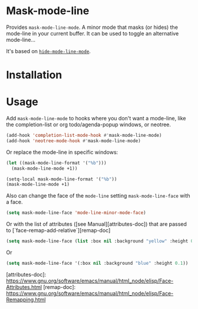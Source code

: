 * Mask-mode-line

Provides ~mask-mode-line-mode~. A minor mode that masks (or hides) the mode-line
in your current buffer. It can be used to toggle an alternative mode-line...

It's based on [[https://github.com/hlissner/emacs-hide-mode-line][~hide-mode-line-mode~]].

* Installation

* Usage

Add ~mask-mode-line-mode~ to hooks where you don't want a mode-line, like the
completion-list or org todo/agenda-popup windows, or neotree.

#+begin_src emacs-lisp
  (add-hook 'completion-list-mode-hook #'mask-mode-line-mode)
  (add-hook 'neotree-mode-hook #'mask-mode-line-mode)
#+end_src

Or replace the mode-line in specific windows:

#+begin_src emacs-lisp
  (let ((mask-mode-line-format '("%b")))
    (mask-mode-line-mode +1))

  (setq-local mask-mode-line-format '("%b"))
  (mask-mode-line-mode +1)
#+end_src

Also can change the face of the ~mode-line~ setting ~mask-mode-line-face~ with a
face.

#+begin_src emacs-lisp
  (setq mask-mode-line-face 'mode-line-minor-mode-face)
#+end_src

Or with the list of attributes ([see Manual][attributes-doc]) that are passed to [`face-remap-add-relative`][remap-doc]

#+begin_src emacs-lisp
  (setq mask-mode-line-face (list :box nil :background "yellow" :height 0.25))
#+end_src
Or
#+begin_src emacs-lisp
  (setq mask-mode-line-face '(:box nil :background "blue" :height 0.1))
#+end_src

[attributes-doc]: https://www.gnu.org/software/emacs/manual/html_node/elisp/Face-Attributes.html
[remap-doc]: https://www.gnu.org/software/emacs/manual/html_node/elisp/Face-Remapping.html
